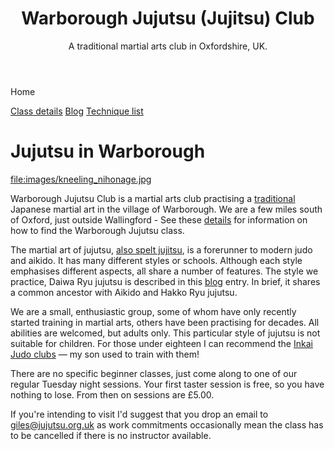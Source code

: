 

#+TITLE: Warborough Jujutsu (Jujitsu) Club
#+SUBTITLE: A traditional martial arts club in Oxfordshire, UK.
#+DESCRIPTION: Warborough jujutsu (jujitsu) club is a traditional martial arts club near Oxford and Wallingford, UK..


#+BEGIN_EXPORT html
<div class="menu">
<p class="current-page">Home</p>
<a href='/classdetails/'>Class details</a>
<a href='/blog/'>Blog</a>
<a href='/kata/'>Technique list</a>
</div>
#+END_EXPORT


* Jujutsu in Warborough

file:images/kneeling_nihonage.jpg

Warborough Jujutsu Club is a martial arts club practising a
[[file:blog/traditional.org][traditional]] Japanese martial art in the village of Warborough. We are
a few miles south of Oxford, just outside Wallingford - See these
[[file:classdetails/index.org][details]] for information on how to find the Warborough Jujutsu class.

The martial art of jujutsu, [[file:blog/jujitsu.org][also spelt jujitsu]], is a forerunner to
modern judo and aikido.  It has many different styles or schools.
Although each style emphasises different aspects, all share a number
of features.  The style we practice, Daiwa Ryu jujutsu is described in
this [[file:blog/traditional.org][blog]] entry.  In brief, it shares a common ancestor with Aikido
and Hakko Ryu jujutsu.

We are a small, enthusiastic group, some of whom have only recently
started training in martial arts, others have been practising for
decades.  All abilities are welcomed, but adults only.  This
particular style of jujutsu is not suitable for children.  For those
under eighteen I can recommend the [[http://www.iinkai-judo.co.uk/][Inkai Judo clubs]] --- my son used to
train with them!


There are no specific beginner classes, just come along to one of our
regular Tuesday night sessions.  Your first taster session is free, so
you have nothing to lose.  From then on sessions are £5.00.

If you're intending to visit I'd suggest that you drop an email to
[[mailto:giles@jujutsu.org.uk][giles@jujutsu.org.uk]] as work commitments occasionally mean the class
has to be cancelled if there is no instructor available.


